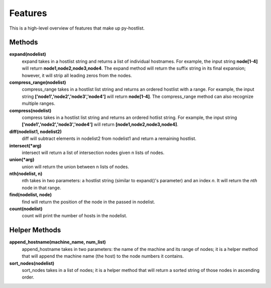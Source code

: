 ========
Features
========

This is a high-level overview of features that make up py-hostlist.

-------
Methods
-------

**expand(nodelist)**
 expand takes in a hostlist string and returns a list of individual hostnames. For example, the       input string **node[1-4]** will return **node1,node2,node3,node4**. The expand method will return the suffix string in its final expansion; however, it will strip all leading zeros from the nodes.

**compress_range(nodelist)**
 compress_range takes in a hostlist list string and returns an ordered hostlist with a range. For example, the input string **['node1','node2','node3','node4']** will return **node[1-4]**. The compress_range method can also recognize multiple ranges.

**compress(nodelist)**
 compress takes in a hostlist list string and returns an ordered hotlist string. For example, the input string **['node1','node2','node3','node4']** will return **[node1,node2,node3,node4]**.

**diff(nodelist1, nodelist2)**
 diff will subtract elements in nodelist2 from nodelist1 and return a remaining hostlist. 

**intersect(\*arg)**
 intersect will return a list of intersection nodes given n lists of nodes.

**union(\*arg)**
 union will return the union between n lists of nodes.

**nth(nodelist, n)**
 nth takes in two parameters: a hostlist string (similar to expand()'s parameter) and an index *n*. It will return the *nth* node in that range. 

**find(nodelist, node)**
 find will return the position of the node in the passed in nodelist. 

**count(nodelist)**
 count will print the number of hosts in the nodelist.

--------------
Helper Methods
--------------

**append_hostname(machine_name, num_list)**
 append_hostname takes in two parameters: the name of the machine and its range of nodes; it is a helper method that will append the machine name (the host) to the node numbers it contains.

**sort_nodes(nodelist)**
 sort_nodes takes in a list of nodes; it is a helper method that will return a sorted string of those nodes in ascending order.